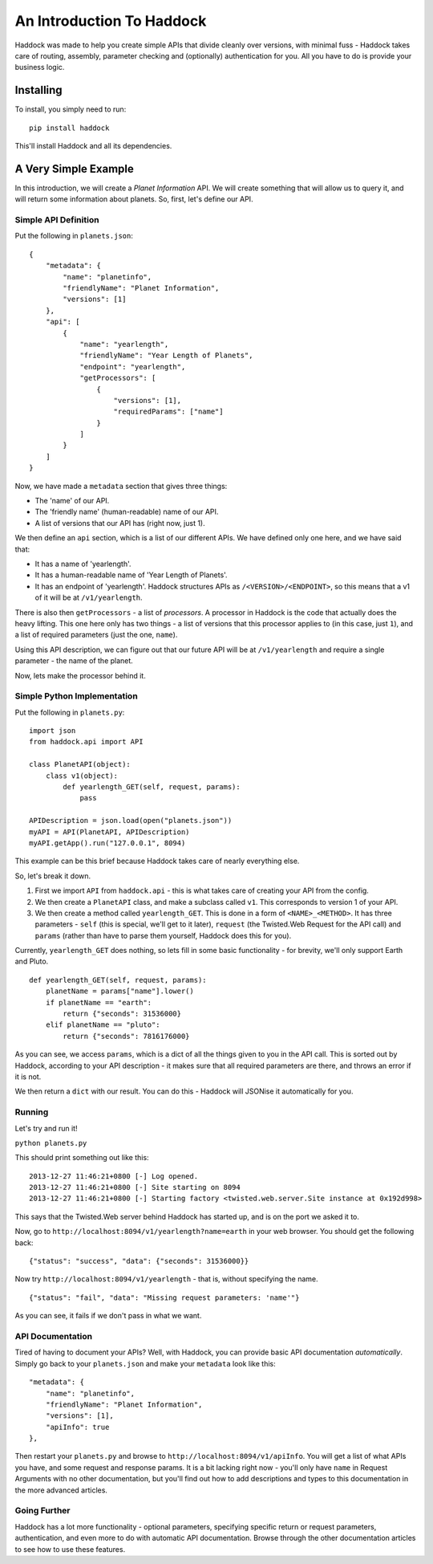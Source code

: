 ==========================
An Introduction To Haddock
==========================

Haddock was made to help you create simple APIs that divide cleanly over versions, with minimal fuss - Haddock takes care of routing, assembly, parameter checking and (optionally) authentication for you. All you have to do is provide your business logic.

Installing
==========

To install, you simply need to run::
    
    pip install haddock

This'll install Haddock and all its dependencies.

A Very Simple Example
=====================

In this introduction, we will create a *Planet Information* API. We will create something that will allow us to query it, and will return some information about planets. So, first, let's define our API.

Simple API Definition
---------------------

Put the following in ``planets.json``::

    {
        "metadata": {
            "name": "planetinfo",
            "friendlyName": "Planet Information",
            "versions": [1]
        },
        "api": [
            {
                "name": "yearlength",
                "friendlyName": "Year Length of Planets",
                "endpoint": "yearlength",
                "getProcessors": [
                    {
                        "versions": [1],
                        "requiredParams": ["name"]
                    }
                ]
            }
        ]
    }

Now, we have made a ``metadata`` section that gives three things:

- The 'name' of our API.
- The 'friendly name' (human-readable) name of our API.
- A list of versions that our API has (right now, just 1).

We then define an ``api`` section, which is a list of our different APIs. We have defined only one here, and we have said that:

- It has a name of 'yearlength'.
- It has a human-readable name of 'Year Length of Planets'.
- It has an endpoint of 'yearlength'. Haddock structures APIs as ``/<VERSION>/<ENDPOINT>``, so this means that a v1 of it will be at ``/v1/yearlength``.

There is also then ``getProcessors`` - a list of *processors*. A processor in Haddock is the code that actually does the heavy lifting. This one here only has two things - a list of versions that this processor applies to (in this case, just ``1``), and a list of required parameters (just the one, ``name``).

Using this API description, we can figure out that our future API will be at ``/v1/yearlength`` and require a single parameter - the name of the planet.

Now, lets make the processor behind it.

Simple Python Implementation
----------------------------

Put the following in ``planets.py``::

    import json
    from haddock.api import API

    class PlanetAPI(object):
        class v1(object):
            def yearlength_GET(self, request, params):
                pass

    APIDescription = json.load(open("planets.json"))
    myAPI = API(PlanetAPI, APIDescription)
    myAPI.getApp().run("127.0.0.1", 8094)

This example can be this brief because Haddock takes care of nearly everything else.

So, let's break it down. 

1. First we import ``API`` from ``haddock.api`` - this is what takes care of creating your API from the config.
2. We then create a ``PlanetAPI`` class, and make a subclass called ``v1``. This corresponds to version 1 of your API.
3. We then create a method called ``yearlength_GET``. This is done in a form of ``<NAME>_<METHOD>``. It has three parameters - ``self`` (this is special, we'll get to it later), ``request`` (the Twisted.Web Request for the API call) and ``params`` (rather than have to parse them yourself, Haddock does this for you).

Currently, ``yearlength_GET`` does nothing, so lets fill in some basic functionality - for brevity, we'll only support Earth and Pluto.
::

    def yearlength_GET(self, request, params):
        planetName = params["name"].lower()
        if planetName == "earth":
            return {"seconds": 31536000}
        elif planetName == "pluto":
            return {"seconds": 7816176000}

As you can see, we access ``params``, which is a dict of all the things given to you in the API call. This is sorted out by Haddock, according to your API description - it makes sure that all required parameters are there, and throws an error if it is not.

We then return a ``dict`` with our result. You can do this - Haddock will JSONise it automatically for you.

Running
-------

Let's try and run it!

``python planets.py``

This should print something out like this::

    2013-12-27 11:46:21+0800 [-] Log opened.
    2013-12-27 11:46:21+0800 [-] Site starting on 8094
    2013-12-27 11:46:21+0800 [-] Starting factory <twisted.web.server.Site instance at 0x192d998>

This says that the Twisted.Web server behind Haddock has started up, and is on the port we asked it to.

Now, go to ``http://localhost:8094/v1/yearlength?name=earth`` in your web browser. You should get the following back::

    {"status": "success", "data": {"seconds": 31536000}}

Now try ``http://localhost:8094/v1/yearlength`` - that is, without specifying the name.
::

    {"status": "fail", "data": "Missing request parameters: 'name'"}

As you can see, it fails if we don't pass in what we want.

API Documentation
-----------------

Tired of having to document your APIs? Well, with Haddock, you can provide basic API documentation *automatically*. Simply go back to your ``planets.json`` and make your ``metadata`` look like this::

    "metadata": {
        "name": "planetinfo",
        "friendlyName": "Planet Information",
        "versions": [1],
        "apiInfo": true
    },

Then restart your ``planets.py`` and browse to ``http://localhost:8094/v1/apiInfo``. You will get a list of what APIs you have, and some request and response params. It is a bit lacking right now - you'll only have ``name`` in Request Arguments with no other documentation, but you'll find out how to add descriptions and types to this documentation in the more advanced articles.

Going Further
-------------

Haddock has a lot more functionality - optional parameters, specifying specific return or request parameters, authentication, and even more to do with automatic API documentation. Browse through the other documentation articles to see how to use these features.